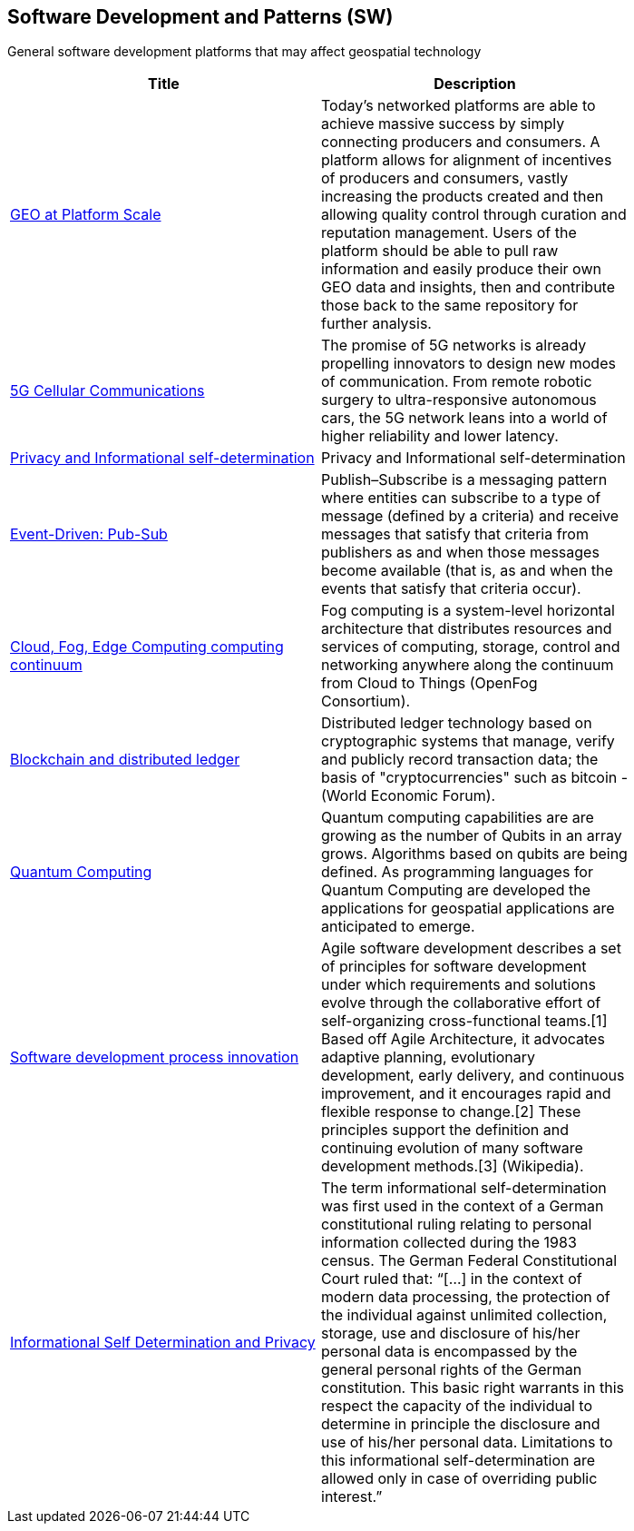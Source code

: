 //////
comment
//////

<<<

== Software Development and Patterns (SW)

General software development platforms that may affect geospatial technology

<<<

[width="80%", options="header"]
|=======================
|Title      |Description

|link:Trends/GEOAtPlatformScale.adoc[GEO at Platform Scale]
|Today’s networked platforms are able to achieve massive success by simply connecting producers and consumers. A platform allows for alignment of incentives of producers and consumers, vastly increasing the products created and then allowing quality control through curation and reputation management. Users of the platform should be able to pull raw information and easily produce their own GEO data and insights, then and contribute those back to the same repository for further analysis.

|link:Trends/5G.adoc[5G Cellular Communications]
|The promise of 5G networks is already propelling innovators to design new modes of communication. From remote robotic surgery to ultra-responsive autonomous cars, the 5G network leans into a world of higher reliability and lower latency.

|link:Trends/Privacy.adoc[Privacy and Informational self-determination]
|Privacy and Informational self-determination

|link:Trends/EventDrivenPubSub.adoc[Event-Driven: Pub-Sub]
|Publish–Subscribe is a messaging pattern where entities can subscribe to a type of message (defined by a criteria) and receive messages that satisfy that criteria from publishers as and when those messages become available (that is, as and when the events that satisfy that criteria occur).

|link:Trends/EdgeIntelligenceAndFogComputing.adoc[Cloud, Fog, Edge Computing computing continuum]
|Fog computing is a system-level horizontal architecture that distributes resources and services of computing, storage, control and networking anywhere along the continuum from Cloud to Things (OpenFog Consortium).

|link:Trends/BlockchainAnddistributedledger.adoc[Blockchain and distributed ledger]
|Distributed ledger technology based on cryptographic systems that manage, verify and publicly record transaction data; the basis of "cryptocurrencies" such as bitcoin - (World Economic Forum).

|link:Trends/QuantumComputing.adoc[Quantum Computing]
|Quantum computing capabilities are are growing as the number of Qubits in an array grows.  Algorithms based on qubits are being defined.  As programming languages for Quantum Computing are developed the applications for geospatial applications are anticipated to emerge.

|link:Trends/SoftwareDevelopmentProcesses.adoc[Software development process innovation]
|Agile software development describes a set of principles for software development under which requirements and solutions evolve through the collaborative effort of self-organizing cross-functional teams.[1] Based off Agile Architecture, it advocates adaptive planning, evolutionary development, early delivery, and continuous improvement, and it encourages rapid and flexible response to change.[2] These principles support the definition and continuing evolution of many software development methods.[3]  (Wikipedia).

|link:Trends/Privacy.adoc[Informational Self Determination and Privacy]
|The term informational self-determination was first used in the context of a German constitutional ruling relating to personal information collected during the 1983 census. The German Federal Constitutional Court ruled that: “[...] in the context of modern data processing, the protection of the individual against unlimited collection, storage, use and disclosure of his/her personal data is encompassed by the general personal rights of the German constitution. This basic right warrants in this respect the capacity of the individual to determine in principle the disclosure and use of his/her personal data. Limitations to this informational self-determination are allowed only in case of overriding public interest.”


|=======================
